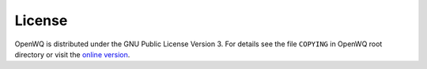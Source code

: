 License
==================================

OpenWQ is distributed under the GNU Public License Version 3. For details see the file ``COPYING`` in OpenWQ root directory or visit the `online version <http://www.gnu.org/licenses/gpl-3.0.html>`_.
